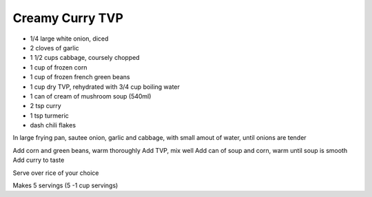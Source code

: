 Creamy Curry TVP
----------------

* 1/4 large white onion, diced
* 2 cloves of garlic
* 1 1/2 cups cabbage, coursely chopped
* 1 cup of frozen corn
* 1 cup of frozen french green beans
* 1 cup dry TVP, rehydrated with 3/4 cup boiling water
* 1 can of cream of mushroom soup (540ml)
* 2 tsp curry
* 1 tsp turmeric
* dash chili flakes

In large frying pan, sautee onion, garlic and cabbage, with small amout of
water, until onions are tender

Add corn and green beans, warm thoroughly
Add TVP, mix well
Add can of soup and corn, warm until soup is smooth
Add curry to taste

Serve over rice of your choice

Makes 5 servings (5 -1 cup servings)

